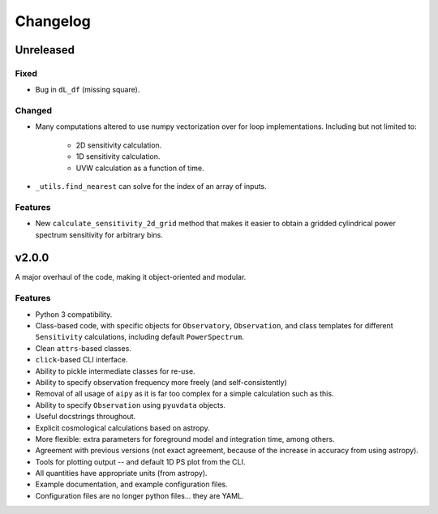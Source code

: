 =========
Changelog
=========

Unreleased
==========

Fixed
-----
* Bug in ``dL_df`` (missing square).

Changed
-------
* Many computations altered to use numpy vectorization over for loop implementations.
  Including but not limited to:

    * 2D sensitivity calculation.
    * 1D sensitivity calculation.
    * UVW calculation as a function of time.

* ``_utils.find_nearest`` can solve for the index of an array of inputs.

Features
--------
* New ``calculate_sensitivity_2d_grid`` method that makes it easier to obtain a gridded
  cylindrical power spectrum sensitivity for arbitrary bins.

v2.0.0
======
A major overhaul of the code, making it object-oriented and modular.

Features
--------
* Python 3 compatibility.
* Class-based code, with specific objects for ``Observatory``, ``Observation``,
  and class templates for different ``Sensitivity`` calculations, including default
  ``PowerSpectrum``.
* Clean ``attrs``-based classes.
* ``click``-based CLI interface.
* Ability to pickle intermediate classes for re-use.
* Ability to specify observation frequency more freely (and self-consistently)
* Removal of all usage of ``aipy`` as it is far too complex for a simple calculation such as this.
* Ability to specify ``Observation`` using ``pyuvdata`` objects.
* Useful docstrings throughout.
* Explicit cosmological calculations based on astropy.
* More flexible: extra parameters for foreground model and integration time, among others.
* Agreement with previous versions (not exact agreement, because of the increase in accuracy
  from using astropy).
* Tools for plotting output -- and default 1D PS plot from the CLI.
* All quantities have appropriate units (from astropy).
* Example documentation, and example configuration files.
* Configuration files are no longer python files... they are YAML.
